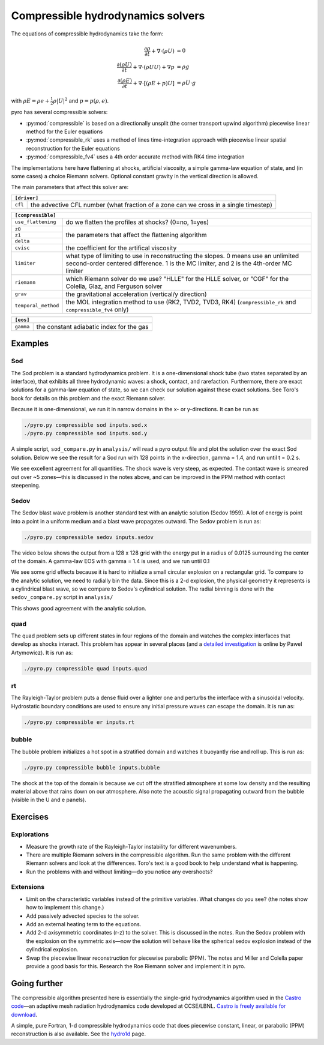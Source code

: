 Compressible hydrodynamics solvers
==================================

The equations of compressible hydrodynamics take the form:

.. math::

   \frac{\partial \rho}{\partial t} + \nabla \cdot (\rho U) &= 0 \\
   \frac{\partial (\rho U)}{\partial t} + \nabla \cdot (\rho U U) + \nabla p &= \rho g \\
   \frac{\partial (\rho E)}{\partial t} + \nabla \cdot [(\rho E + p ) U] &= \rho U \cdot g 

with :math:`\rho E = \rho e + \frac{1}{2} \rho |U|^2` and :math:`p = p(\rho, e)`.

pyro has several compressible solvers:

* :py:mod:`compressible` is based on a directionally unsplit (the
  corner transport upwind algorithm) piecewise linear method for the
  Euler equations

* :py:mod:`compressible_rk` uses a method of lines time-integration
  approach with piecewise linear spatial reconstruction for the Euler
  equations

* :py:mod:`compressible_fv4` uses a 4th order accurate method with RK4
  time integration

The implementations here have flattening at shocks, artificial
viscosity, a simple gamma-law equation of state, and (in some cases) a
choice Riemann solvers. Optional constant gravity in the vertical
direction is allowed.

The main parameters that affect this solver are:

+-----------------------------------------------------------------------------+
|``[driver]``                                                                 |
+==================+==========================================================+
|``cfl``           | the advective CFL number (what fraction of a zone can    |
|                  | we cross in a single timestep)                           |
+------------------+----------------------------------------------------------+

+-------------------------------------------------------------------------------+
|``[compressible]``                                                             |
+====================+==========================================================+
|``use_flattening``  | do we flatten the profiles at shocks? (0=no, 1=yes)      |
+--------------------+----------------------------------------------------------+
|``z0``              |                                                          |
+--------------------+                                                          |
|``z1``              | the parameters that affect the flattening algorithm      |
+--------------------+                                                          |
| ``delta``          |                                                          |
+--------------------+----------------------------------------------------------+
|``cvisc``           | the coefficient for the artifical viscosity              |
+--------------------+----------------------------------------------------------+
|``limiter``         | what type of limiting to use in reconstructing the       |
|                    | slopes. 0 means use an unlimited second-order centered   |
|                    | difference. 1 is the MC limiter, and 2 is the 4th-order  |
|                    | MC limiter                                               |
+--------------------+----------------------------------------------------------+
|``riemann``         | which Riemann solver do we use? "HLLE" for the HLLE      |
|                    | solver, or "CGF" for the Colella, Glaz, and Ferguson     |
|                    | solver                                                   |
+--------------------+----------------------------------------------------------+
|``grav``            | the gravitational acceleration (vertical/y direction)    |
+--------------------+----------------------------------------------------------+
|``temporal_method`` | the MOL integration method to use (RK2, TVD2, TVD3, RK4) |
|                    | (``compressible_rk`` and ``compressible_fv4`` only)      |
+--------------------+----------------------------------------------------------+

+-------------------------------------------------------------------------------+
|``[eos]``                                                                      |
+====================+==========================================================+
|``gamma``           | the constant adiabatic index for the gas                 |
+--------------------+----------------------------------------------------------+


Examples
--------

Sod
^^^

The Sod problem is a standard hydrodynamics problem. It is a
one-dimensional shock tube (two states separated by an interface),
that exhibits all three hydrodynamic waves: a shock, contact, and
rarefaction. Furthermore, there are exact solutions for a gamma-law
equation of state, so we can check our solution against these exact
solutions. See Toro's book for details on this problem and the exact
Riemann solver.

Because it is one-dimensional, we run it in narrow domains in the x- or y-directions. It can be run as:

.. code-block:: none

   ./pyro.py compressible sod inputs.sod.x
   ./pyro.py compressible sod inputs.sod.y

A simple script, ``sod_compare.py`` in ``analysis/`` will read a pyro output
file and plot the solution over the exact Sod solution. Below we see
the result for a Sod run with 128 points in the x-direction, gamma =
1.4, and run until t = 0.2 s.

.. image:: sod_compare.png
   :align: center

We see excellent agreement for all quantities. The shock wave is very
steep, as expected. The contact wave is smeared out over ~5 zones—this
is discussed in the notes above, and can be improved in the PPM method
with contact steepening.

Sedov
^^^^^

The Sedov blast wave problem is another standard test with an analytic
solution (Sedov 1959). A lot of energy is point into a point in a
uniform medium and a blast wave propagates outward. The Sedov problem
is run as:

.. code-block:: none

   ./pyro.py compressible sedov inputs.sedov

The video below shows the output from a 128 x 128 grid with the energy
put in a radius of 0.0125 surrounding the center of the domain. A
gamma-law EOS with gamma = 1.4 is used, and we run until 0.1

.. raw:: html

    <div style="position: relative; padding-bottom: 75%; height: 0; overflow: hidden; max-width: 100%; height: auto;">
        <iframe src="https://www.youtube.com/embed/1JO6By78p9E?rel=0" frameborder="0" allowfullscreen style="position: absolute; top: 0; left: 0; width: 100%; height: 100%;"></iframe>
    </div><br>

We see some grid effects because it is hard to initialize a small
circular explosion on a rectangular grid. To compare to the analytic
solution, we need to radially bin the data. Since this is a 2-d
explosion, the physical geometry it represents is a cylindrical blast
wave, so we compare to Sedov's cylindrical solution. The radial
binning is done with the ``sedov_compare.py`` script in ``analysis/``

.. image:: sedov_compare.png
   :align: center

This shows good agreement with the analytic solution.


quad
^^^^

The quad problem sets up different states in four regions of the
domain and watches the complex interfaces that develop as shocks
interact. This problem has appear in several places (and a `detailed
investigation
<http://planets.utsc.utoronto.ca/~pawel/Riemann.hydro.html>`_ is
online by Pawel Artymowicz). It is run as:

.. code-block:: none

   ./pyro.py compressible quad inputs.quad

.. image:: quad.png
   :align: center


rt
^^

The Rayleigh-Taylor problem puts a dense fluid over a lighter one and
perturbs the interface with a sinusoidal velocity. Hydrostatic
boundary conditions are used to ensure any initial pressure waves can
escape the domain. It is run as:

.. code-block:: none

   ./pyro.py compressible er inputs.rt

.. raw:: html

    <div style="position: relative; padding-bottom: 56.25%; height: 0; overflow: hidden; max-width: 100%; height: auto;">
        <iframe src="https://www.youtube.com/embed/P4zmObEYCOs?rel=0" frameborder="0" allowfullscreen style="position: absolute; top: 0; left: 0; width: 100%; height: 100%;"></iframe>
    </div><br>



bubble
^^^^^^

The bubble problem initializes a hot spot in a stratified domain and
watches it buoyantly rise and roll up. This is run as:

.. code-block:: none

   ./pyro.py compressible bubble inputs.bubble


.. image:: bubble.png
   :align: center

The shock at the top of the domain is because we cut off the
stratified atmosphere at some low density and the resulting material
above that rains down on our atmosphere. Also note the acoustic signal
propagating outward from the bubble (visible in the U and e panels).

Exercises
---------

Explorations
^^^^^^^^^^^^

* Measure the growth rate of the Rayleigh-Taylor instability for
  different wavenumbers.

* There are multiple Riemann solvers in the compressible
  algorithm. Run the same problem with the different Riemann solvers
  and look at the differences. Toro's text is a good book to help
  understand what is happening.

* Run the problems with and without limiting—do you notice any overshoots?


Extensions
^^^^^^^^^^

* Limit on the characteristic variables instead of the primitive
  variables. What changes do you see? (the notes show how to implement
  this change.)

* Add passively advected species to the solver.

* Add an external heating term to the equations.

* Add 2-d axisymmetric coordinates (r-z) to the solver. This is
  discussed in the notes. Run the Sedov problem with the explosion on
  the symmetric axis—now the solution will behave like the spherical
  sedov explosion instead of the cylindrical explosion.

* Swap the piecewise linear reconstruction for piecewise parabolic
  (PPM). The notes and Miller and Colella paper provide a good basis
  for this.  Research the Roe Riemann solver and implement it in pyro.


Going further
-------------

The compressible algorithm presented here is essentially the
single-grid hydrodynamics algorithm used in the `Castro code <https://amrex-astro.github.io/Castro/>`_—an
adaptive mesh radiation hydrodynamics code developed at
CCSE/LBNL. `Castro is freely available for download <https://github.com/AMReX-Astro/Castro>`_.

A simple, pure Fortran, 1-d compressible hydrodynamics code that does
piecewise constant, linear, or parabolic (PPM) reconstruction is also
available. See the `hydro1d <https://zingale.github.io/hydro1d/>`_ page.
